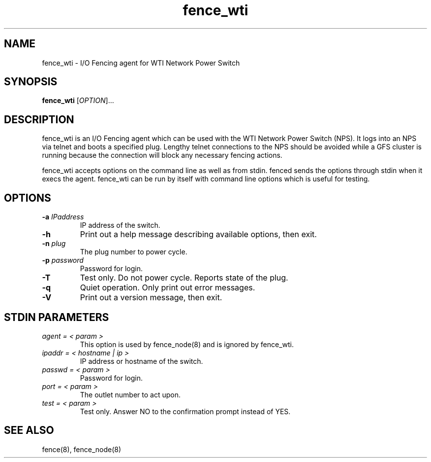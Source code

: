 .\"  Copyright (C) Sistina Software, Inc.  1997-2003  All rights reserved.
.\"  Copyright (C) 2004 Red Hat, Inc.  All rights reserved.
.\"  
.\"  This copyrighted material is made available to anyone wishing to use,
.\"  modify, copy, or redistribute it subject to the terms and conditions
.\"  of the GNU General Public License v.2.

.TH fence_wti 8

.SH NAME
fence_wti - I/O Fencing agent for WTI Network Power Switch

.SH SYNOPSIS
.B
fence_wti
[\fIOPTION\fR]...

.SH DESCRIPTION
fence_wti is an I/O Fencing agent which can be used with the WTI Network 
Power Switch (NPS).  It logs into an NPS via telnet and boots a specified plug.
Lengthy telnet connections to the NPS should be avoided while a GFS cluster is 
running because the connection will block any necessary fencing actions.

fence_wti accepts options on the command line as well as from stdin.  
fenced sends the options through stdin when it execs the agent.  fence_wti 
can be run by itself with command line options which is useful for testing.

.SH OPTIONS
.TP
\fB-a\fP \fIIPaddress\fP
IP address of the switch.
.TP
\fB-h\fP
Print out a help message describing available options, then exit.
.TP
\fB-n\fP \fIplug\fP
The plug number to power cycle.
.TP
\fB-p\fP \fIpassword\fP
Password for login.
.TP
\fB-T\fP
Test only.  Do not power cycle.  Reports state of the plug.
.TP
\fB-q\fP
Quiet operation.  Only print out error messages.
.TP
\fB-V\fP
Print out a version message, then exit.

.SH STDIN PARAMETERS
.TP
\fIagent = < param >\fR
This option is used by fence_node(8) and is ignored by fence_wti.
.TP
\fIipaddr = < hostname | ip >\fR
IP address or hostname of the switch.
.TP
\fIpasswd = < param >\fR
Password for login.
.TP
\fIport = < param >\fR
The outlet number to act upon.
.TP
\fItest = < param >\fR
Test only.  Answer NO to the confirmation prompt instead of YES.

.SH SEE ALSO
fence(8), fence_node(8)
